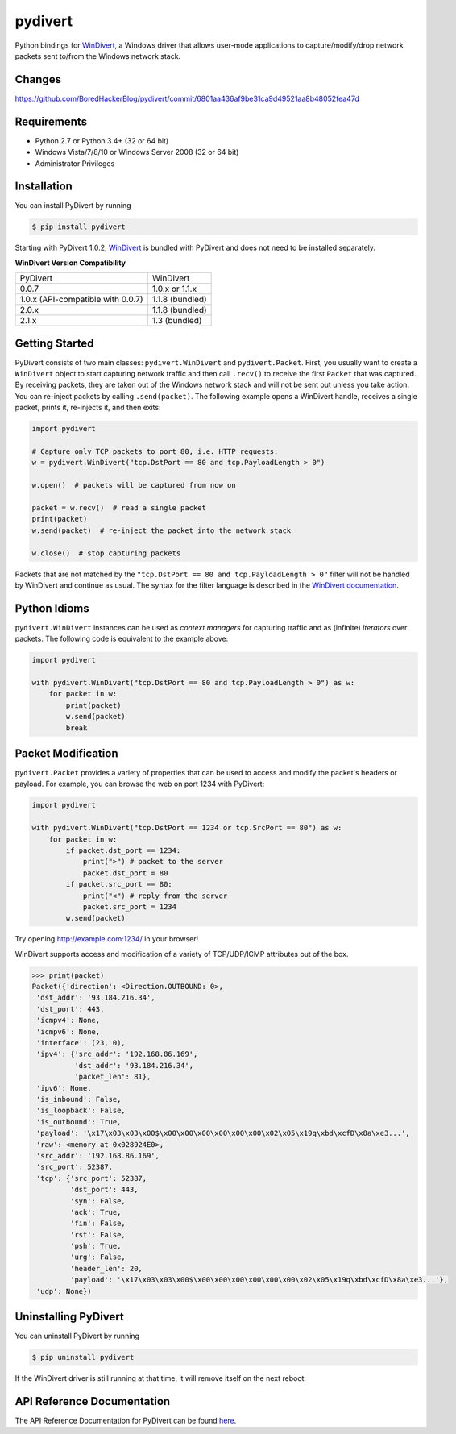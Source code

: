pydivert
^^^^^^^^

|appveyor| |codecov| |latest_release| |python_versions|

Python bindings for WinDivert_, a Windows driver that allows user-mode applications to
capture/modify/drop network packets sent to/from the Windows network stack.

Changes
------------

https://github.com/BoredHackerBlog/pydivert/commit/6801aa436af9be31ca9d49521aa8b48052fea47d

Requirements
------------

- Python 2.7 or Python 3.4+ (32 or 64 bit)
- Windows Vista/7/8/10 or Windows Server 2008 (32 or 64 bit)
- Administrator Privileges

Installation
------------

You can install PyDivert by running

.. code-block:: text

    $ pip install pydivert

Starting with PyDivert 1.0.2, WinDivert_ is bundled with
PyDivert and does not need to be installed separately.


**WinDivert Version Compatibility**

=================================  ===============
PyDivert                           WinDivert
---------------------------------  ---------------
0.0.7                              1.0.x or 1.1.x
1.0.x (API-compatible with 0.0.7)  1.1.8 (bundled)
2.0.x                              1.1.8 (bundled)
2.1.x                              1.3 (bundled)
=================================  ===============

Getting Started
---------------

PyDivert consists of two main classes: ``pydivert.WinDivert`` and ``pydivert.Packet``.
First, you usually want to create a ``WinDivert`` object to start capturing network traffic and then
call ``.recv()`` to receive the first ``Packet`` that was captured. By receiving packets, they are taken
out of the Windows network stack and will not be sent out unless you take action.
You can re-inject packets by calling ``.send(packet)``.
The following example opens a WinDivert handle, receives a single packet, prints it, re-injects it,
and then exits:

.. code-block:: python

    import pydivert

    # Capture only TCP packets to port 80, i.e. HTTP requests.
    w = pydivert.WinDivert("tcp.DstPort == 80 and tcp.PayloadLength > 0")

    w.open()  # packets will be captured from now on

    packet = w.recv()  # read a single packet
    print(packet)
    w.send(packet)  # re-inject the packet into the network stack

    w.close()  # stop capturing packets

Packets that are not matched by the ``"tcp.DstPort == 80 and tcp.PayloadLength > 0"`` filter will not be handled by WinDivert
and continue as usual. The syntax for the filter language is described in the `WinDivert documentation <https://reqrypt.org/windivert-doc.html#filter_language>`_.

Python Idioms
-------------

``pydivert.WinDivert`` instances can be used as *context managers* for capturing traffic and as (infinite) *iterators* over
packets. The following code is equivalent to the example above:

.. code-block:: python

    import pydivert

    with pydivert.WinDivert("tcp.DstPort == 80 and tcp.PayloadLength > 0") as w:
        for packet in w:
            print(packet)
            w.send(packet)
            break

Packet Modification
-------------------

``pydivert.Packet`` provides a variety of properties that can be used to access and modify the
packet's headers or payload. For example, you can browse the web on port 1234 with PyDivert:

.. code-block:: python

    import pydivert

    with pydivert.WinDivert("tcp.DstPort == 1234 or tcp.SrcPort == 80") as w:
        for packet in w:
            if packet.dst_port == 1234:
                print(">") # packet to the server
                packet.dst_port = 80
            if packet.src_port == 80:
                print("<") # reply from the server
                packet.src_port = 1234
            w.send(packet)

Try opening http://example.com:1234/ in your browser!

WinDivert supports access and modification of a variety of TCP/UDP/ICMP attributes out of the box.

.. code-block:: python

    >>> print(packet)
    Packet({'direction': <Direction.OUTBOUND: 0>,
     'dst_addr': '93.184.216.34',
     'dst_port': 443,
     'icmpv4': None,
     'icmpv6': None,
     'interface': (23, 0),
     'ipv4': {'src_addr': '192.168.86.169',
              'dst_addr': '93.184.216.34',
              'packet_len': 81},
     'ipv6': None,
     'is_inbound': False,
     'is_loopback': False,
     'is_outbound': True,
     'payload': '\x17\x03\x03\x00$\x00\x00\x00\x00\x00\x00\x02\x05\x19q\xbd\xcfD\x8a\xe3...',
     'raw': <memory at 0x028924E0>,
     'src_addr': '192.168.86.169',
     'src_port': 52387,
     'tcp': {'src_port': 52387,
             'dst_port': 443,
             'syn': False,
             'ack': True,
             'fin': False,
             'rst': False,
             'psh': True,
             'urg': False,
             'header_len': 20,
             'payload': '\x17\x03\x03\x00$\x00\x00\x00\x00\x00\x00\x02\x05\x19q\xbd\xcfD\x8a\xe3...'},
     'udp': None})

Uninstalling PyDivert
---------------------

You can uninstall PyDivert by running

.. code-block:: text

    $ pip uninstall pydivert

If the WinDivert driver is still running at that time, it will remove itself on the next reboot.

API Reference Documentation
---------------------------

The API Reference Documentation for PyDivert can be found `here <https://ffalcinelli.github.io/pydivert/>`_.

.. |appveyor| image:: https://img.shields.io/appveyor/ci/ffalcinelli/pydivert/master.svg
    :target: https://ci.appveyor.com/project/ffalcinelli/pydivert
    :alt: Appveyor Build Status

.. |codecov| image:: https://img.shields.io/codecov/c/github/ffalcinelli/pydivert/master.svg
    :target: https://codecov.io/gh/ffalcinelli/pydivert
    :alt: Coverage Status

.. |latest_release| image:: https://img.shields.io/pypi/v/pydivert.svg
    :target: https://pypi.python.org/pypi/pydivert
    :alt: Latest Version

.. |python_versions| image:: https://img.shields.io/pypi/pyversions/pydivert.svg
    :target: https://pypi.python.org/pypi/pydivert
    :alt: Supported Python versions

.. _WinDivert: https://reqrypt.org/windivert.html
